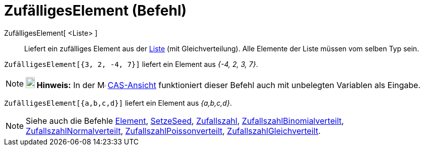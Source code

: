 = ZufälligesElement (Befehl)
:page-en: commands/RandomElement
ifdef::env-github[:imagesdir: /de/modules/ROOT/assets/images]

ZufälligesElement[ <Liste> ]::
  Liefert ein zufälliges Element aus der xref:/Listen.adoc[Liste] (mit Gleichverteilung). Alle Elemente der Liste müssen
  vom selben Typ sein.

[EXAMPLE]
====

`++ZufälligesElement[{3, 2, -4, 7}]++` liefert ein Element aus _{-4, 2, 3, 7}_.

====

[NOTE]
====

*image:18px-Bulbgraph.png[Note,title="Note",width=18,height=22] Hinweis:* In der image:16px-Menu_view_cas.svg.png[Menu
view cas.svg,width=16,height=16] xref:/CAS_Ansicht.adoc[CAS-Ansicht] funktioniert dieser Befehl auch mit unbelegten
Variablen als Eingabe.

[EXAMPLE]
====

`++ZufälligesElement[{a,b,c,d}]++` liefert ein Element aus _{a,b,c,d}_.

====

====

[NOTE]
====

Siehe auch die Befehle xref:/commands/Element.adoc[Element], xref:/commands/SetzeSeed.adoc[SetzeSeed],
xref:/commands/Zufallszahl.adoc[Zufallszahl],
xref:/commands/ZufallszahlBinomialverteilt.adoc[ZufallszahlBinomialverteilt],
xref:/commands/ZufallszahlNormalverteilt.adoc[ZufallszahlNormalverteilt],
xref:/commands/ZufallszahlPoissonverteilt.adoc[ZufallszahlPoissonverteilt],
xref:/commands/ZufallszahlGleichverteilt.adoc[ZufallszahlGleichverteilt].

====
